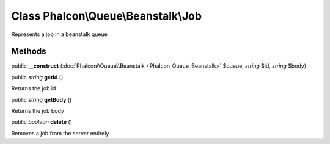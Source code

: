 Class **Phalcon\\Queue\\Beanstalk\\Job**
========================================

Represents a job in a beanstalk queue


Methods
-------

public  **__construct** (:doc:`Phalcon\\Queue\\Beanstalk <Phalcon_Queue_Beanstalk>` $queue, *string* $id, *string* $body)





public *string*  **getId** ()

Returns the job id



public *string*  **getBody** ()

Returns the job body



public *boolean*  **delete** ()

Removes a job from the server entirely



